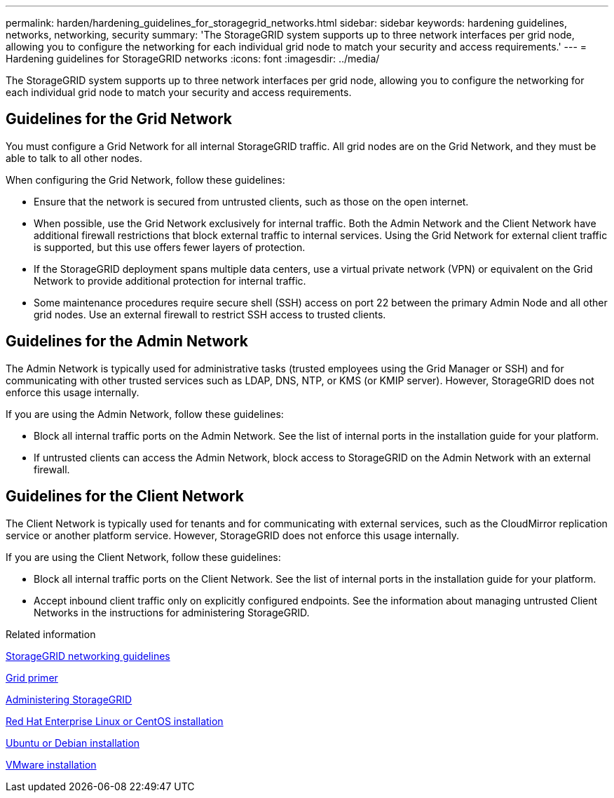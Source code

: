 ---
permalink: harden/hardening_guidelines_for_storagegrid_networks.html
sidebar: sidebar
keywords: hardening guidelines, networks, networking, security
summary: 'The StorageGRID system supports up to three network interfaces per grid node, allowing you to configure the networking for each individual grid node to match your security and access requirements.'
---
= Hardening guidelines for StorageGRID networks
:icons: font
:imagesdir: ../media/

[.lead]
The StorageGRID system supports up to three network interfaces per grid node, allowing you to configure the networking for each individual grid node to match your security and access requirements.

== Guidelines for the Grid Network

You must configure a Grid Network for all internal StorageGRID traffic. All grid nodes are on the Grid Network, and they must be able to talk to all other nodes.

When configuring the Grid Network, follow these guidelines:

* Ensure that the network is secured from untrusted clients, such as those on the open internet.
* When possible, use the Grid Network exclusively for internal traffic. Both the Admin Network and the Client Network have additional firewall restrictions that block external traffic to internal services. Using the Grid Network for external client traffic is supported, but this use offers fewer layers of protection.
* If the StorageGRID deployment spans multiple data centers, use a virtual private network (VPN) or equivalent on the Grid Network to provide additional protection for internal traffic.
* Some maintenance procedures require secure shell (SSH) access on port 22 between the primary Admin Node and all other grid nodes. Use an external firewall to restrict SSH access to trusted clients.

== Guidelines for the Admin Network

The Admin Network is typically used for administrative tasks (trusted employees using the Grid Manager or SSH) and for communicating with other trusted services such as LDAP, DNS, NTP, or KMS (or KMIP server). However, StorageGRID does not enforce this usage internally.

If you are using the Admin Network, follow these guidelines:

* Block all internal traffic ports on the Admin Network. See the list of internal ports in the installation guide for your platform.
* If untrusted clients can access the Admin Network, block access to StorageGRID on the Admin Network with an external firewall.

== Guidelines for the Client Network

The Client Network is typically used for tenants and for communicating with external services, such as the CloudMirror replication service or another platform service. However, StorageGRID does not enforce this usage internally.

If you are using the Client Network, follow these guidelines:

* Block all internal traffic ports on the Client Network. See the list of internal ports in the installation guide for your platform.
* Accept inbound client traffic only on explicitly configured endpoints. See the information about managing untrusted Client Networks in the instructions for administering StorageGRID.

.Related information

http://docs.netapp.com/sgws-115/topic/com.netapp.doc.sg-network/home.html[StorageGRID networking guidelines]

http://docs.netapp.com/sgws-115/topic/com.netapp.doc.sg-primer/home.html[Grid primer]

http://docs.netapp.com/sgws-115/topic/com.netapp.doc.sg-admin/home.html[Administering StorageGRID]

http://docs.netapp.com/sgws-115/topic/com.netapp.doc.sg-install-rhel/home.html[Red Hat Enterprise Linux or CentOS installation]

http://docs.netapp.com/sgws-115/topic/com.netapp.doc.sg-install-ub/home.html[Ubuntu or Debian installation]

http://docs.netapp.com/sgws-115/topic/com.netapp.doc.sg-install-vmw/home.html[VMware installation]
